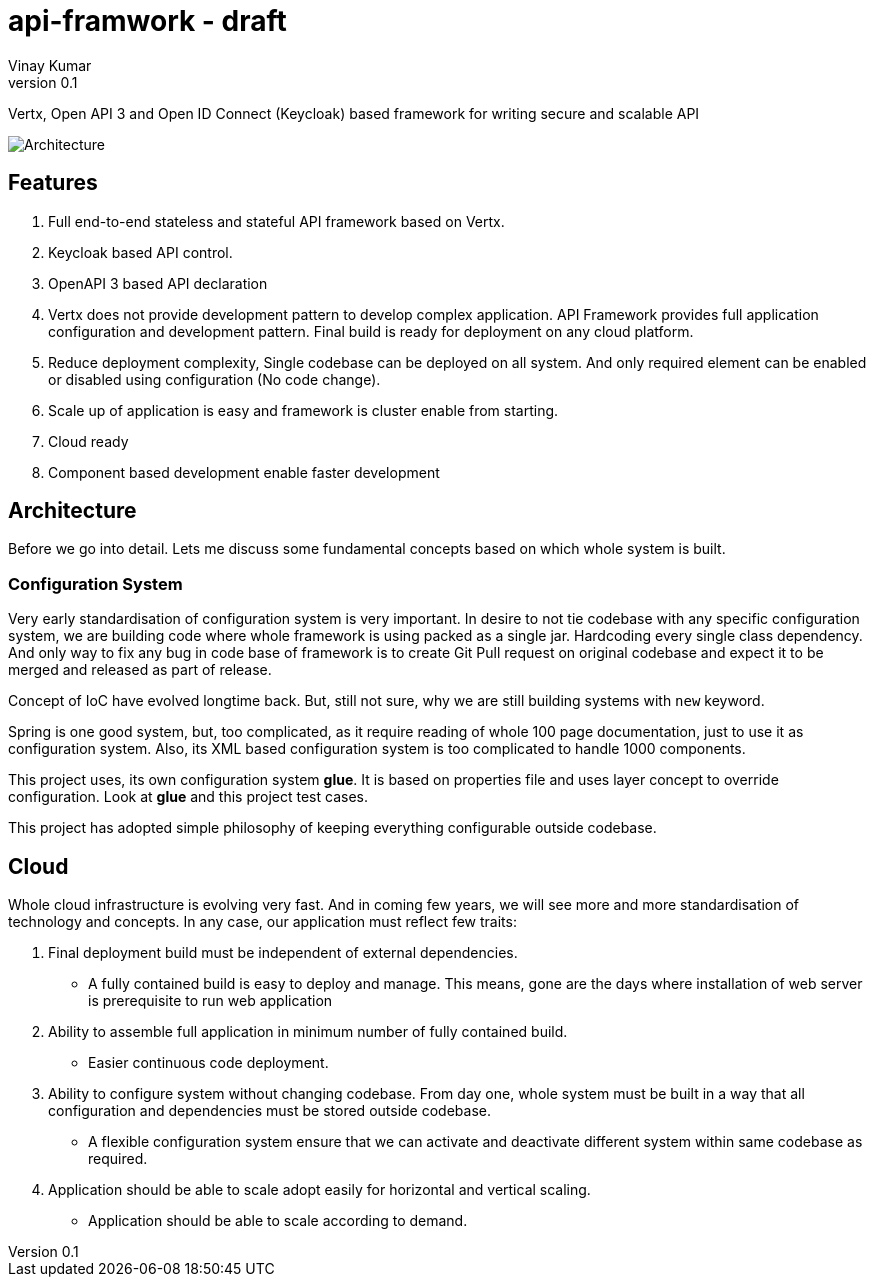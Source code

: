 = api-framwork - draft
Vinay Kumar
v0.1

Vertx, Open API 3 and Open ID Connect (Keycloak) based framework for writing secure
and scalable API

image::./doc/diag1.png[Architecture]

== Features
. Full end-to-end stateless and stateful API framework based on Vertx.
. Keycloak based API control.
. OpenAPI 3 based API declaration
. Vertx does not provide development pattern to develop complex application.
  API Framework provides full application configuration and development pattern. Final
  build is ready for deployment on any cloud platform.
. Reduce deployment complexity, Single codebase can be deployed on all system. And
  only required element can be enabled or disabled using configuration (No code change).
. Scale up of application is easy and framework is cluster enable from starting.
. Cloud ready
. Component based development enable faster development

== Architecture

Before we go into detail. Lets me discuss some fundamental concepts based on which
whole system is built.

=== Configuration System
Very early standardisation of configuration system is very important. In desire to not tie
codebase with any specific configuration system, we are building code where whole
framework is using packed as a single jar. Hardcoding every single class dependency.
And only way to fix any bug in code base of framework is to create Git Pull request on
original codebase and expect it to be merged and released as part of release.

Concept of IoC have evolved longtime back. But, still not sure, why we are still building
systems with ```new``` keyword.

Spring is one good system, but, too complicated, as it require reading of whole 100 page
documentation, just to use it as configuration system. Also, its XML based configuration
system is too complicated to handle 1000 components.

This project uses, its own configuration system *glue*. It is based on properties file and
uses layer concept to override configuration. Look at **glue** and this project test cases.

This project has adopted simple philosophy of keeping everything configurable outside
codebase.

== Cloud
Whole cloud infrastructure is evolving very fast. And in coming few years, we will see more
and more standardisation of technology and concepts. In any case, our application must
reflect few traits:

. Final deployment build must be independent of external dependencies.
  * A fully contained build is easy to deploy and manage. This means, gone are the days
    where installation of web server is prerequisite to run web application
. Ability to assemble full application in minimum number of fully contained build.
  * Easier continuous code deployment.
. Ability to configure system without changing codebase. From day one, whole system
  must be built in a way that all configuration and dependencies must be stored outside
  codebase.
  * A flexible configuration system ensure that we can activate and deactivate different
    system within same codebase as required.
. Application should be able to scale adopt easily for horizontal and vertical scaling.
  * Application should be able to scale according to demand.

